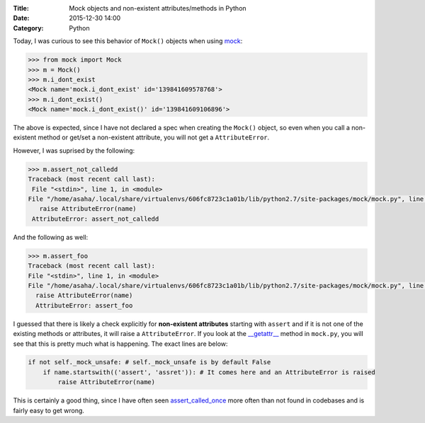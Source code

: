 :Title: Mock objects and non-existent attributes/methods in Python
:Date: 2015-12-30 14:00
:Category: Python

Today, I was curious to see this behavior of ``Mock()`` objects when using `mock <https://github.com/testing-cabal/mock>`__:

.. code::

  >>> from mock import Mock
  >>> m = Mock()
  >>> m.i_dont_exist
  <Mock name='mock.i_dont_exist' id='139841609578768'>
  >>> m.i_dont_exist()
  <Mock name='mock.i_dont_exist()' id='139841609106896'>
  
The above is expected, since I have not declared a spec when creating the ``Mock()`` object, so even when you call a non-existent method or get/set a non-existent attribute, you will not get a ``AttributeError``. 

However, I was suprised by the following:

.. code::
  
  >>> m.assert_not_calledd
  Traceback (most recent call last):
   File "<stdin>", line 1, in <module>
  File "/home/asaha/.local/share/virtualenvs/606fc8723c1a01b/lib/python2.7/site-packages/mock/mock.py", line 721, in _    _getattr__
     raise AttributeError(name)
   AttributeError: assert_not_calledd
   
And the following as well:

.. code::

  >>> m.assert_foo
  Traceback (most recent call last):
  File "<stdin>", line 1, in <module>
  File "/home/asaha/.local/share/virtualenvs/606fc8723c1a01b/lib/python2.7/site-packages/mock/mock.py", line 721, in __getattr__
    raise AttributeError(name)
    AttributeError: assert_foo

I guessed that there is likely a check explicitly for **non-existent attributes** starting with ``assert`` and if it is not one of the existing methods or attributes, it will raise a ``AttributeError``.  If you look at the `__getattr__ <https://github.com/testing-cabal/mock/blob/master/mock/mock.py#L708>`__ method in ``mock.py``, you will see that this is pretty much what is happening. The exact lines are below:

.. code::
    
    if not self._mock_unsafe: # self._mock_unsafe is by default False 
        if name.startswith(('assert', 'assret')): # It comes here and an AttributeError is raised
            raise AttributeError(name)

This is certainly a good thing, since I have often seen `assert_called_once <http://engineeringblog.yelp.com/2015/02/assert_called_once-threat-or-menace.html>`__ more often than not found in codebases and is fairly easy to get wrong. 

